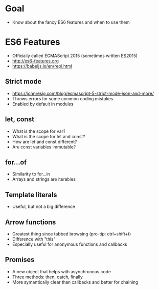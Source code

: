 * Goal
- Know about the fancy ES6 features and when to use them

* ES6 Features
- Officially called ECMAScript 2015 (sometimes written ES2015)
- http://es6-features.org
- https://babeljs.io/en/repl.html

** Strict mode
- https://johnresig.com/blog/ecmascript-5-strict-mode-json-and-more/
- Throws errors for some common coding mistakes
- Enabled by default in modules

** let, const
- What is the scope for var?
- What is the scope for let and const?
- How are let and const different?
- Are const variables immutable?

** for...of
- Similarity to for...in
- Arrays and strings are iterables

** Template literals
- Useful, but not a big difference

** Arrow functions
- Greatest thing since tabbed browsing (pro-tip: ctrl+shift+t)
- Difference with "this"
- Especially useful for anonymous functions and callbacks

** Promises
- A new object that helps with asynchronous code
- Three methods: then, catch, finally
- More symantically clear than callbacks and better for chaining

* Export options :noexport:
#+OPTIONS: toc:nil
